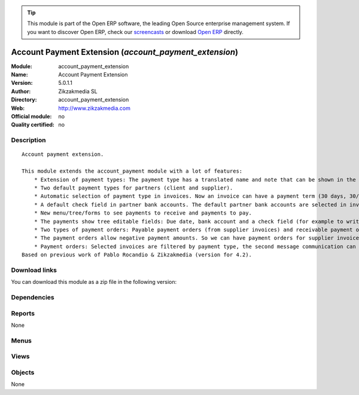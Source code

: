 
.. i18n: .. module:: account_payment_extension
.. i18n:     :synopsis: Account Payment Extension 
.. i18n:     :noindex:
.. i18n: .. 

.. module:: account_payment_extension
    :synopsis: Account Payment Extension 
    :noindex:
.. 

.. i18n: .. raw:: html
.. i18n: 
.. i18n:       <br />
.. i18n:     <link rel="stylesheet" href="../_static/hide_objects_in_sidebar.css" type="text/css" />

.. raw:: html

      <br />
    <link rel="stylesheet" href="../_static/hide_objects_in_sidebar.css" type="text/css" />

.. i18n: .. tip:: This module is part of the Open ERP software, the leading Open Source 
.. i18n:   enterprise management system. If you want to discover Open ERP, check our 
.. i18n:   `screencasts <http://openerp.tv>`_ or download 
.. i18n:   `Open ERP <http://openerp.com>`_ directly.

.. tip:: This module is part of the Open ERP software, the leading Open Source 
  enterprise management system. If you want to discover Open ERP, check our 
  `screencasts <http://openerp.tv>`_ or download 
  `Open ERP <http://openerp.com>`_ directly.

.. i18n: .. raw:: html
.. i18n: 
.. i18n:     <div class="js-kit-rating" title="" permalink="" standalone="yes" path="/account_payment_extension"></div>
.. i18n:     <script src="http://js-kit.com/ratings.js"></script>

.. raw:: html

    <div class="js-kit-rating" title="" permalink="" standalone="yes" path="/account_payment_extension"></div>
    <script src="http://js-kit.com/ratings.js"></script>

.. i18n: Account Payment Extension (*account_payment_extension*)
.. i18n: =======================================================
.. i18n: :Module: account_payment_extension
.. i18n: :Name: Account Payment Extension
.. i18n: :Version: 5.0.1.1
.. i18n: :Author: Zikzakmedia SL
.. i18n: :Directory: account_payment_extension
.. i18n: :Web: http://www.zikzakmedia.com
.. i18n: :Official module: no
.. i18n: :Quality certified: no

Account Payment Extension (*account_payment_extension*)
=======================================================
:Module: account_payment_extension
:Name: Account Payment Extension
:Version: 5.0.1.1
:Author: Zikzakmedia SL
:Directory: account_payment_extension
:Web: http://www.zikzakmedia.com
:Official module: no
:Quality certified: no

.. i18n: Description
.. i18n: -----------

Description
-----------

.. i18n: ::
.. i18n: 
.. i18n:   Account payment extension.
.. i18n:   
.. i18n:   This module extends the account_payment module with a lot of features:
.. i18n:       * Extension of payment types: The payment type has a translated name and note that can be shown in the invoices.
.. i18n:       * Two default payment types for partners (client and supplier).
.. i18n:       * Automatic selection of payment type in invoices. Now an invoice can have a payment term (30 days, 30/60 days, ...) and a payment type (cash, bank transfer, ...).
.. i18n:       * A default check field in partner bank accounts. The default partner bank accounts are selected in invoices and payments.
.. i18n:       * New menu/tree/forms to see payments to receive and payments to pay.
.. i18n:       * The payments show tree editable fields: Due date, bank account and a check field (for example to write down if a bank check in paper support has been received).
.. i18n:       * Two types of payment orders: Payable payment orders (from supplier invoices) and receivable payment orders (from client invoices). So we can make payment orders to receive the payments of our client invoices. Each payment order type has its own sequence.
.. i18n:       * The payment orders allow negative payment amounts. So we can have payment orders for supplier invoices (pay money) and refund supplier invoices (return or receive money). Or for client invoices (receive money) and refund client invoices (return or pay money).
.. i18n:       * Payment orders: Selected invoices are filtered by payment type, the second message communication can be set at the same time for several invoices.
.. i18n:   Based on previous work of Pablo Rocandio & Zikzakmedia (version for 4.2).

::

  Account payment extension.
  
  This module extends the account_payment module with a lot of features:
      * Extension of payment types: The payment type has a translated name and note that can be shown in the invoices.
      * Two default payment types for partners (client and supplier).
      * Automatic selection of payment type in invoices. Now an invoice can have a payment term (30 days, 30/60 days, ...) and a payment type (cash, bank transfer, ...).
      * A default check field in partner bank accounts. The default partner bank accounts are selected in invoices and payments.
      * New menu/tree/forms to see payments to receive and payments to pay.
      * The payments show tree editable fields: Due date, bank account and a check field (for example to write down if a bank check in paper support has been received).
      * Two types of payment orders: Payable payment orders (from supplier invoices) and receivable payment orders (from client invoices). So we can make payment orders to receive the payments of our client invoices. Each payment order type has its own sequence.
      * The payment orders allow negative payment amounts. So we can have payment orders for supplier invoices (pay money) and refund supplier invoices (return or receive money). Or for client invoices (receive money) and refund client invoices (return or pay money).
      * Payment orders: Selected invoices are filtered by payment type, the second message communication can be set at the same time for several invoices.
  Based on previous work of Pablo Rocandio & Zikzakmedia (version for 4.2).

.. i18n: Download links
.. i18n: --------------

Download links
--------------

.. i18n: You can download this module as a zip file in the following version:

You can download this module as a zip file in the following version:

.. i18n:   * `trunk <http://www.openerp.com/download/modules/trunk/account_payment_extension.zip>`_

  * `trunk <http://www.openerp.com/download/modules/trunk/account_payment_extension.zip>`_

.. i18n: Dependencies
.. i18n: ------------

Dependencies
------------

.. i18n:  * :mod:`base`
.. i18n:  * :mod:`account`
.. i18n:  * :mod:`account_payment`

 * :mod:`base`
 * :mod:`account`
 * :mod:`account_payment`

.. i18n: Reports
.. i18n: -------

Reports
-------

.. i18n: None

None

.. i18n: Menus
.. i18n: -------

Menus
-------

.. i18n:  * Financial Management/Configuration/Payment/Payment Type
.. i18n:  * Financial Management/Payment/Payments
.. i18n:  * Financial Management/Payment/Payments/Payments to receive
.. i18n:  * Financial Management/Payment/Payments/All received and to receive payments
.. i18n:  * Financial Management/Payment/Payments/Payments to pay
.. i18n:  * Financial Management/Payment/Payments/All paid and to pay payments
.. i18n:  * Financial Management/Payment/Payable payment orders
.. i18n:  * Financial Management/Payment/Payable payment orders/Pay. payment order
.. i18n:  * Financial Management/Payment/Payable payment orders/Pay. payment order/Draft pay. payment order
.. i18n:  * Financial Management/Payment/Payable payment orders/Pay. payment order/Pay. payment orders to validate
.. i18n:  * Financial Management/Payment/Payable payment orders/New Pay. payment Order
.. i18n:  * Financial Management/Payment/Receivable payment orders
.. i18n:  * Financial Management/Payment/Receivable payment orders/Rec. payment order
.. i18n:  * Financial Management/Payment/Receivable payment orders/Rec. payment order/Draft rec. payment order
.. i18n:  * Financial Management/Payment/Receivable payment orders/Rec. payment order/Rec. payment orders to validate
.. i18n:  * Financial Management/Payment/Receivable payment orders/New rec. payment order

 * Financial Management/Configuration/Payment/Payment Type
 * Financial Management/Payment/Payments
 * Financial Management/Payment/Payments/Payments to receive
 * Financial Management/Payment/Payments/All received and to receive payments
 * Financial Management/Payment/Payments/Payments to pay
 * Financial Management/Payment/Payments/All paid and to pay payments
 * Financial Management/Payment/Payable payment orders
 * Financial Management/Payment/Payable payment orders/Pay. payment order
 * Financial Management/Payment/Payable payment orders/Pay. payment order/Draft pay. payment order
 * Financial Management/Payment/Payable payment orders/Pay. payment order/Pay. payment orders to validate
 * Financial Management/Payment/Payable payment orders/New Pay. payment Order
 * Financial Management/Payment/Receivable payment orders
 * Financial Management/Payment/Receivable payment orders/Rec. payment order
 * Financial Management/Payment/Receivable payment orders/Rec. payment order/Draft rec. payment order
 * Financial Management/Payment/Receivable payment orders/Rec. payment order/Rec. payment orders to validate
 * Financial Management/Payment/Receivable payment orders/New rec. payment order

.. i18n: Views
.. i18n: -----

Views
-----

.. i18n:  * \* INHERIT  (form)
.. i18n:  * \* INHERIT  (form)
.. i18n:  * \* INHERIT view.partner.form3  (form)
.. i18n:  * \* INHERIT view.partner.bank.tree  (form)
.. i18n:  * \* INHERIT res.partner.form.payment_type1 (form)
.. i18n:  * \* INHERIT res.partner.form.payment_type2 (form)
.. i18n:  * payment.type.tree (tree)
.. i18n:  * \* INHERIT payment.type.form_ext (form)
.. i18n:  * \* INHERIT account.invoice.form3.payment_type (form)
.. i18n:  * \* INHERIT account.invoice.form4.payment_type (form)
.. i18n:  * \* INHERIT account.invoice.supplier.form2 (form)
.. i18n:  * Payments (tree)
.. i18n:  * Payments (form)
.. i18n:  * \* INHERIT account.bank.statement.form.ext (form)
.. i18n:  * \* INHERIT payment.order.form.ext1 (form)
.. i18n:  * \* INHERIT payment.order.form.ext2 (form)
.. i18n:  * \* INHERIT payment.line.ext1 (form)
.. i18n:  * \* INHERIT account.move.line.tree.inherit (tree)

 * \* INHERIT  (form)
 * \* INHERIT  (form)
 * \* INHERIT view.partner.form3  (form)
 * \* INHERIT view.partner.bank.tree  (form)
 * \* INHERIT res.partner.form.payment_type1 (form)
 * \* INHERIT res.partner.form.payment_type2 (form)
 * payment.type.tree (tree)
 * \* INHERIT payment.type.form_ext (form)
 * \* INHERIT account.invoice.form3.payment_type (form)
 * \* INHERIT account.invoice.form4.payment_type (form)
 * \* INHERIT account.invoice.supplier.form2 (form)
 * Payments (tree)
 * Payments (form)
 * \* INHERIT account.bank.statement.form.ext (form)
 * \* INHERIT payment.order.form.ext1 (form)
 * \* INHERIT payment.order.form.ext2 (form)
 * \* INHERIT payment.line.ext1 (form)
 * \* INHERIT account.move.line.tree.inherit (tree)

.. i18n: Objects
.. i18n: -------

Objects
-------

.. i18n: None

None
